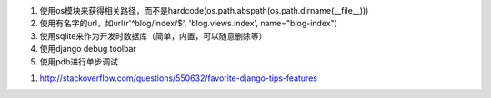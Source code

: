 
#. 使用os模块来获得相关路径，而不是hardcode(os.path.abspath(os.path.dirname(__file__)))
#. 使用有名字的url，如url(r'^blog/index/$', 'blog.views.index', name="blog-index")
#. 使用sqlite来作为开发时数据库（简单，内置，可以随意删除等）
#. 使用django debug toolbar
#. 使用pdb进行单步调试


1. http://stackoverflow.com/questions/550632/favorite-django-tips-features
